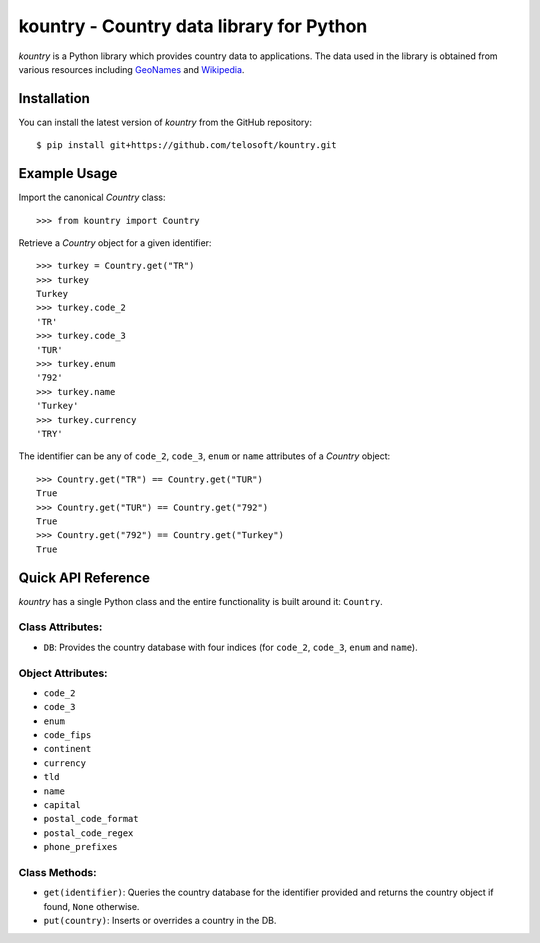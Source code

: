 ===========================================
 kountry - Country data library for Python
===========================================

*kountry* is a Python library which provides country data to
applications. The data used in the library is obtained from various
resources including `GeoNames <http://www.geonames.org>`_ and
`Wikipedia <http://www.wikipedia.org>`_.

Installation
============

You can install the latest version of *kountry* from the GitHub
repository::

    $ pip install git+https://github.com/telosoft/kountry.git

Example Usage
=============

Import the canonical *Country* class::

    >>> from kountry import Country

Retrieve a *Country* object for a given identifier::

    >>> turkey = Country.get("TR")
    >>> turkey
    Turkey
    >>> turkey.code_2
    'TR'
    >>> turkey.code_3
    'TUR'
    >>> turkey.enum
    '792'
    >>> turkey.name
    'Turkey'
    >>> turkey.currency
    'TRY'

The identifier can be any of ``code_2``, ``code_3``, ``enum`` or
``name`` attributes of a *Country* object::

    >>> Country.get("TR") == Country.get("TUR")
    True
    >>> Country.get("TUR") == Country.get("792")
    True
    >>> Country.get("792") == Country.get("Turkey")
    True

Quick API Reference
===================

.. todo:: Provide the FULL API reference.

*kountry* has a single Python class and the entire functionality is
built around it: ``Country``.

Class Attributes:
-----------------

- ``DB``: Provides the country database with four indices (for
  ``code_2``, ``code_3``, ``enum`` and ``name``).

Object Attributes:
------------------

- ``code_2``
- ``code_3``
- ``enum``
- ``code_fips``
- ``continent``
- ``currency``
- ``tld``
- ``name``
- ``capital``
- ``postal_code_format``
- ``postal_code_regex``
- ``phone_prefixes``

Class Methods:
--------------

- ``get(identifier)``: Queries the country database for the identifier
  provided and returns the country object if found, ``None``
  otherwise.
- ``put(country)``: Inserts or overrides a country in the DB.
